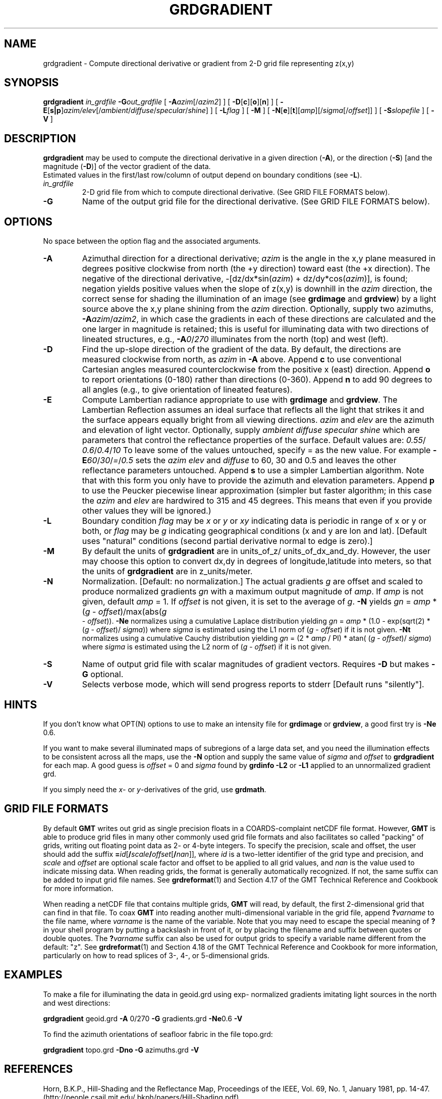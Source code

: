 .TH GRDGRADIENT 1 "Feb 27 2014" "GMT 4.5.13 (SVN)" "Generic Mapping Tools"
.SH NAME
grdgradient \- Compute directional derivative or gradient from 2-D grid file representing z(x,y)
.SH SYNOPSIS
\fBgrdgradient\fP \fIin_grdfile\fP \fB\-G\fP\fIout_grdfile\fP 
[ \fB\-A\fP\fIazim\fP[/\fIazim2\fP] ] [ \fB\-D\fP[\fBc\fP][\fBo\fP][\fBn\fP] ] 
[ \fB\-E\fP[\fBs|p\fP]\fIazim/elev\fP[/\fIambient\fP/\fIdiffuse\fP/\fIspecular\fP/\fIshine\fP] ] 
[ \fB\-L\fP\fIflag\fP ] [ \fB\-M\fP ] [ \fB\-N\fP[\fBe\fP][\fBt\fP][\fIamp\fP][/\fIsigma\fP[/\fIoffset\fP]] ]
[ \fB\-S\fP\fIslopefile\fP ] [ \fB\-V\fP ]
.SH DESCRIPTION
\fBgrdgradient\fP may be used to compute the directional derivative  
in a given direction (\fB\-A\fP),
or the direction (\fB\-S\fP) [and the magnitude (\fB\-D\fP)] of the  
vector gradient of the data.
.br
Estimated values in the first/last row/column of output depend on  
boundary conditions (see \fB\-L\fP).
.br
.TP
\fIin_grdfile\fP
2-D grid file from which to compute directional derivative.
(See GRID FILE FORMATS below).
.TP
\fB\-G\fP
Name of the output grid file for the directional derivative.
(See GRID FILE FORMATS below).
.SH OPTIONS
No space between the option flag and the associated arguments.
.TP
\fB\-A\fP
Azimuthal direction for a directional derivative; \fIazim\fP is the  
angle in the x,y plane
measured in degrees positive clockwise from north (the +y direction)  
toward east (the +x direction).
The negative of the directional derivative, \-[dz/dx*sin(\fIazim\fP)  
+ dz/dy*cos(\fIazim\fP)], is
found; negation yields positive values when the slope of z(x,y) is  
downhill in the \fIazim\fP direction,
the correct sense for shading the illumination of an image (see  
\fBgrdimage\fP and \fBgrdview\fP) by a
light source above the x,y plane shining from the \fIazim\fP  
direction.  Optionally, supply two azimuths, \fB\-A\fP\fIazim\fP/\fIazim2\fP,
in which case the gradients in each of these directions  
are calculated
and the one larger in magnitude is retained; this is useful for  
illuminating data with two directions of
lineated structures, e.g., \fB\-A\fP\fI0\fP/\fI270\fP illuminates from  
the north (top) and west (left).
.TP
\fB\-D\fP
Find the up-slope direction of the gradient of the data.  By default, the  
directions
are measured clockwise from north, as \fIazim\fP in \fB\-A\fP above.   
Append
\fBc\fP to use conventional Cartesian angles measured  
counterclockwise from
the positive x (east) direction.  Append \fBo\fP to report  
orientations (0-180)
rather than directions (0-360).  Append \fBn\fP to add 90 degrees to  
all angles
(e.g., to give orientation of lineated features).
.TP
\fB\-E\fP
Compute Lambertian radiance appropriate to use with \fBgrdimage\fP  
and \fBgrdview\fP.
The Lambertian Reflection assumes an ideal surface that reflects all  
the light that
strikes it and the surface appears equally bright from all viewing  
directions.
\fIazim\fP and \fIelev\fP are the azimuth and elevation of light  
vector. Optionally, supply
\fIambient\fP \fIdiffuse\fP \fIspecular\fP \fIshine\fP which are  
parameters that control the
reflectance properties of the surface. Default values are: \fI0.55\fP/ 
\fI0.6\fP/\fI0.4\fP/\fI10\fP
To leave some of the values untouched, specify = as the new value.  
For example
\fB\-E\fP\fI60\fP/\fI30\fP/\fI=\fP/\fI0.5\fP sets the \fIazim\fP  
\fIelev\fP and \fIdiffuse\fP to 60, 30
and 0.5 and leaves the other reflectance parameters untouched.
Append \fBs\fP to use a simpler Lambertian algorithm. Note that with  
this form
you only have to provide the azimuth and elevation parameters.
Append \fBp\fP to use the Peucker piecewise linear  approximation  
(simpler but faster algorithm;
in this case the \fIazim\fP and \fIelev\fP are hardwired to 315 and  
45 degrees.
This means that even if you provide other values they will be ignored.)
.TP
\fB\-L\fP
Boundary condition \fIflag\fP may be \fIx\fP or \fIy\fP or \fIxy\fP  
indicating data is periodic in range of
x or y or both, or \fIflag\fP may be \fIg\fP indicating geographical  
conditions (x and y are
lon and lat).  [Default uses "natural" conditions (second partial  
derivative normal to edge is zero).]
.TP
\fB\-M\fP
By default the units of \fBgrdgradient\fP are in units_of_z/ 
units_of_dx_and_dy.
However, the user may choose this option to convert dx,dy in degrees of
longitude,latitude into meters, so that the units of \fBgrdgradient\fP are in
z_units/meter.
.TP
\fB\-N\fP
Normalization.  [Default:  no normalization.]  The actual gradients  
\fIg\fP
are offset and scaled to produce normalized gradients \fIgn\fP with a  
maximum
output magnitude of \fIamp\fP.  If \fIamp\fP is not given, default  
\fIamp\fP = 1.
If \fIoffset\fP is not given, it is set to the average of \fIg\fP.   
\fB\-N\fP
yields \fIgn\fP = \fIamp\fP * (\fIg\fP - \fIoffset\fP)/max(abs(\fIg 
\fP - \fIoffset\fP)).
\fB\-Ne\fP normalizes using a cumulative Laplace distribution yielding
\fIgn\fP = \fIamp\fP * (1.0 - exp(sqrt(2) * (\fIg\fP - \fIoffset\fP)/ 
\fIsigma\fP))
where \fIsigma\fP is estimated using the L1 norm of (\fIg\fP -  
\fIoffset\fP) if it is
not given.   \fB\-Nt\fP normalizes using a cumulative Cauchy  
distribution yielding
\fIgn\fP = (2 * \fIamp\fP / PI) * atan( (\fIg\fP - \fIoffset\fP)/ 
\fIsigma\fP)
where \fIsigma\fP is estimated using the L2 norm of (\fIg\fP -  
\fIoffset\fP) if it is
not given.
.TP
\fB\-S\fP
Name of output grid file with scalar magnitudes of gradient vectors.   
Requires \fB\-D\fP but makes \fB\-G\fP optional.
.TP
\fB\-V\fP
Selects verbose mode, which will send progress reports to stderr [Default runs "silently"].
.SH HINTS
If you don't know what OPT(N) options to use to make an intensity file for\"'
\fBgrdimage\fP or \fBgrdview\fP, a good first try is \fB\-Ne\fP 0.6.
.br
.sp
If you want to make several illuminated maps of subregions of a large  
data set,
and you need the illumination effects to be consistent across all the  
maps, use
the \fB\-N\fP option and supply the same value of \fIsigma\fP and  
\fIoffset\fP
to \fBgrdgradient\fP for each map.  A good guess is \fIoffset\fP = 0  
and \fIsigma\fP
found by \fBgrdinfo\fP \fB\-L2\fP or \fB\-L1\fP applied to an unnormalized  
gradient grd.
.br
.sp
If you simply need the \fIx\fP- or \fIy\fP-derivatives of the grid, use
\fBgrdmath\fP.
.SH GRID FILE FORMATS
By default \fBGMT\fP writes out grid as single precision floats in a COARDS-complaint netCDF file format.
However, \fBGMT\fP is able to produce grid files in many other commonly used grid file formats and also facilitates so called "packing" of grids,
writing out floating point data as 2- or 4-byte integers. To specify the precision, scale and offset, the user should add the suffix
\fB=\fP\fIid\fP[\fB/\fP\fIscale\fP\fB/\fP\fIoffset\fP[\fB/\fP\fInan\fP]], where \fIid\fP is a two-letter identifier of the grid type and precision, and \fIscale\fP and \fIoffset\fP are optional scale factor
and offset to be applied to all grid values, and \fInan\fP is the value used to indicate missing data.
When reading grids, the format is generally automatically recognized. If not, the same suffix can be added to input grid file names.
See \fBgrdreformat\fP(1) and Section 4.17 of the GMT Technical Reference and Cookbook for more information.
.P
When reading a netCDF file that contains multiple grids, \fBGMT\fP will read, by default, the first 2-dimensional grid that can find in that
file. To coax \fBGMT\fP into reading another multi-dimensional variable in the grid file, append \fB?\fP\fIvarname\fP to the file name, where
\fIvarname\fP is the name of the variable. Note that you may need to escape the special meaning of \fB?\fP in your shell program
by putting a backslash in front of it, or by placing the filename and suffix between quotes or double quotes.
The \fB?\fP\fIvarname\fP suffix can also be used for output grids to specify a variable name different from the default: "z".
See \fBgrdreformat\fP(1) and Section 4.18 of the GMT Technical Reference and Cookbook for more information,
particularly on how to read splices of 3-, 4-, or 5-dimensional grids.
.SH EXAMPLES
To make a file for illuminating the data in geoid.grd using exp- 
normalized gradients
imitating light sources in the north and west directions:
.br
.sp
\fBgrdgradient\fP geoid.grd \fB\-A\fP 0/270 \fB\-G\fP gradients.grd \fB 
\-Ne\fP0.6 \fP\-V\fP
.br
.sp
To find the azimuth orientations of seafloor fabric in the file  
topo.grd:
.br
.sp
\fBgrdgradient\fP topo.grd \fB\-Dno\fP \fB\-G\fP azimuths.grd \fB\-V\fP
.br
.sp
.SH REFERENCES
Horn, B.K.P., Hill-Shading and the Reflectance Map, Proceedings of  
the IEEE,
Vol. 69, No. 1, January 1981, pp. 14-47. (http://people.csail.mit.edu/ 
bkph/papers/Hill-Shading.pdf)
.SH "SEE ALSO"
.IR GMT (1),
.IR gmtdefaults (1),
.IR grdhisteq (1),
.IR grdimage (1),
.IR grdview (1),
.IR grdvector (1)
